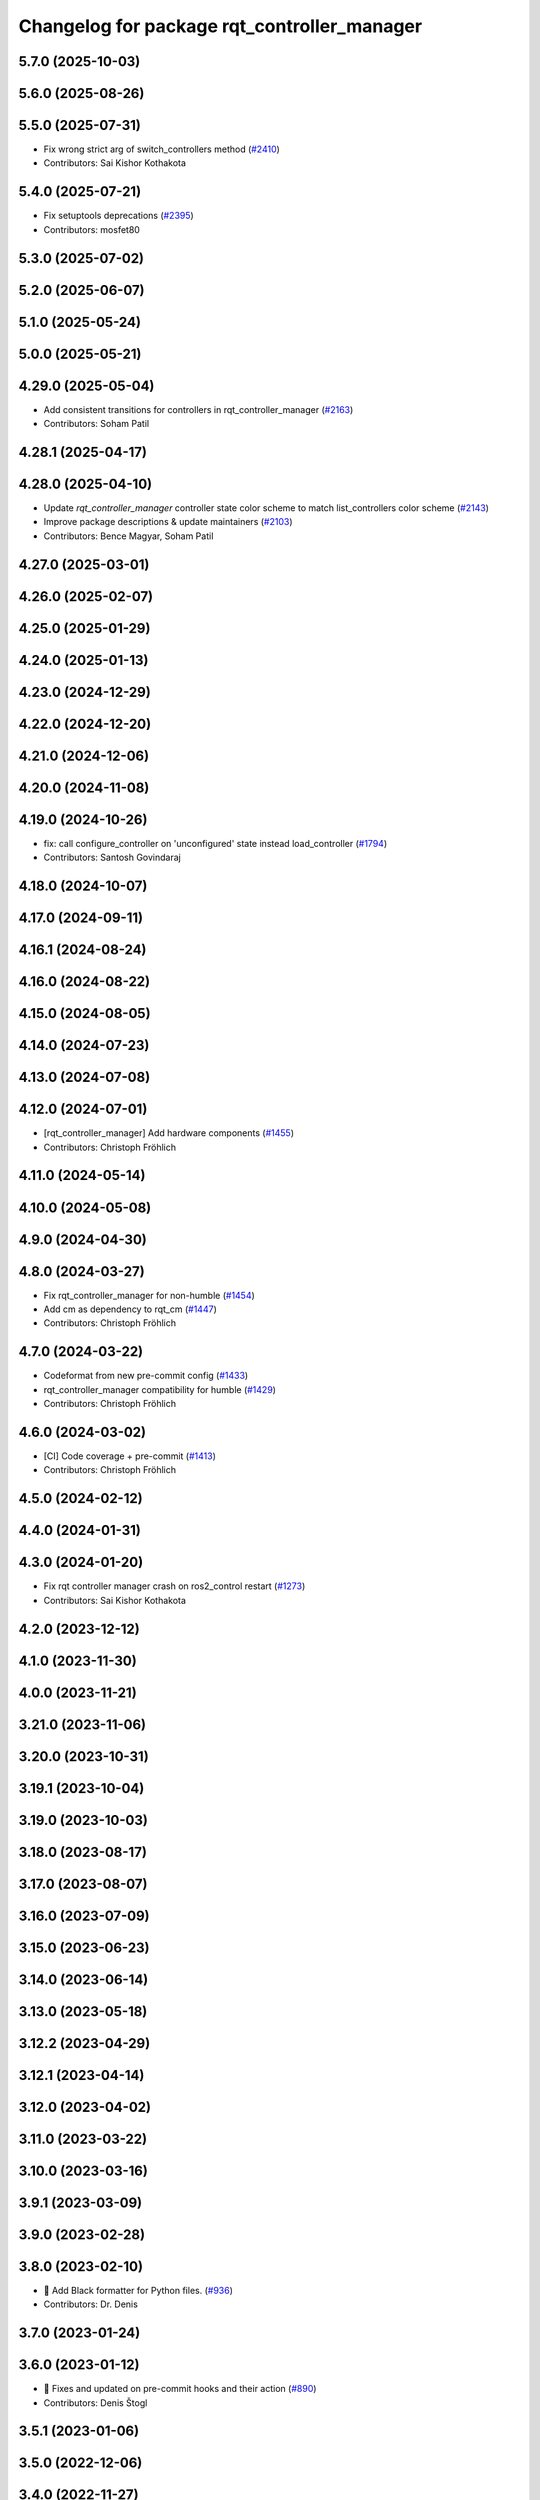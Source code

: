 ^^^^^^^^^^^^^^^^^^^^^^^^^^^^^^^^^^^^^^^^^^^^
Changelog for package rqt_controller_manager
^^^^^^^^^^^^^^^^^^^^^^^^^^^^^^^^^^^^^^^^^^^^

5.7.0 (2025-10-03)
------------------

5.6.0 (2025-08-26)
------------------

5.5.0 (2025-07-31)
------------------
* Fix wrong strict arg of switch_controllers method (`#2410 <https://github.com/ros-controls/ros2_control/issues/2410>`_)
* Contributors: Sai Kishor Kothakota

5.4.0 (2025-07-21)
------------------
* Fix setuptools deprecations (`#2395 <https://github.com/ros-controls/ros2_control/issues/2395>`_)
* Contributors: mosfet80

5.3.0 (2025-07-02)
------------------

5.2.0 (2025-06-07)
------------------

5.1.0 (2025-05-24)
------------------

5.0.0 (2025-05-21)
------------------

4.29.0 (2025-05-04)
-------------------
* Add consistent transitions for controllers in rqt_controller_manager (`#2163 <https://github.com/ros-controls/ros2_control/issues/2163>`_)
* Contributors: Soham Patil

4.28.1 (2025-04-17)
-------------------

4.28.0 (2025-04-10)
-------------------
* Update `rqt_controller_manager` controller state color scheme to match list_controllers color scheme (`#2143 <https://github.com/ros-controls/ros2_control/issues/2143>`_)
* Improve package descriptions & update maintainers (`#2103 <https://github.com/ros-controls/ros2_control/issues/2103>`_)
* Contributors: Bence Magyar, Soham Patil

4.27.0 (2025-03-01)
-------------------

4.26.0 (2025-02-07)
-------------------

4.25.0 (2025-01-29)
-------------------

4.24.0 (2025-01-13)
-------------------

4.23.0 (2024-12-29)
-------------------

4.22.0 (2024-12-20)
-------------------

4.21.0 (2024-12-06)
-------------------

4.20.0 (2024-11-08)
-------------------

4.19.0 (2024-10-26)
-------------------
* fix: call configure_controller  on 'unconfigured' state instead load_controller (`#1794 <https://github.com/ros-controls/ros2_control/issues/1794>`_)
* Contributors: Santosh Govindaraj

4.18.0 (2024-10-07)
-------------------

4.17.0 (2024-09-11)
-------------------

4.16.1 (2024-08-24)
-------------------

4.16.0 (2024-08-22)
-------------------

4.15.0 (2024-08-05)
-------------------

4.14.0 (2024-07-23)
-------------------

4.13.0 (2024-07-08)
-------------------

4.12.0 (2024-07-01)
-------------------
* [rqt_controller_manager] Add hardware components (`#1455 <https://github.com/ros-controls/ros2_control/issues/1455>`_)
* Contributors: Christoph Fröhlich

4.11.0 (2024-05-14)
-------------------

4.10.0 (2024-05-08)
-------------------

4.9.0 (2024-04-30)
------------------

4.8.0 (2024-03-27)
------------------
* Fix rqt_controller_manager for non-humble (`#1454 <https://github.com/ros-controls/ros2_control/issues/1454>`_)
* Add cm as dependency to rqt_cm (`#1447 <https://github.com/ros-controls/ros2_control/issues/1447>`_)
* Contributors: Christoph Fröhlich

4.7.0 (2024-03-22)
------------------
* Codeformat from new pre-commit config (`#1433 <https://github.com/ros-controls/ros2_control/issues/1433>`_)
* rqt_controller_manager compatibility for humble (`#1429 <https://github.com/ros-controls/ros2_control/issues/1429>`_)
* Contributors: Christoph Fröhlich

4.6.0 (2024-03-02)
------------------
* [CI] Code coverage + pre-commit (`#1413 <https://github.com/ros-controls/ros2_control/issues/1413>`_)
* Contributors: Christoph Fröhlich

4.5.0 (2024-02-12)
------------------

4.4.0 (2024-01-31)
------------------

4.3.0 (2024-01-20)
------------------
* Fix rqt controller manager crash on ros2_control restart (`#1273 <https://github.com/ros-controls/ros2_control/issues/1273>`_)
* Contributors: Sai Kishor Kothakota

4.2.0 (2023-12-12)
------------------

4.1.0 (2023-11-30)
------------------

4.0.0 (2023-11-21)
------------------

3.21.0 (2023-11-06)
-------------------

3.20.0 (2023-10-31)
-------------------

3.19.1 (2023-10-04)
-------------------

3.19.0 (2023-10-03)
-------------------

3.18.0 (2023-08-17)
-------------------

3.17.0 (2023-08-07)
-------------------

3.16.0 (2023-07-09)
-------------------

3.15.0 (2023-06-23)
-------------------

3.14.0 (2023-06-14)
-------------------

3.13.0 (2023-05-18)
-------------------

3.12.2 (2023-04-29)
-------------------

3.12.1 (2023-04-14)
-------------------

3.12.0 (2023-04-02)
-------------------

3.11.0 (2023-03-22)
-------------------

3.10.0 (2023-03-16)
-------------------

3.9.1 (2023-03-09)
------------------

3.9.0 (2023-02-28)
------------------

3.8.0 (2023-02-10)
------------------
* 🖤 Add Black formatter for Python files. (`#936 <https://github.com/ros-controls/ros2_control/issues/936>`_)
* Contributors: Dr. Denis

3.7.0 (2023-01-24)
------------------

3.6.0 (2023-01-12)
------------------
* 🔧 Fixes and updated on pre-commit hooks and their action (`#890 <https://github.com/ros-controls/ros2_control/issues/890>`_)
* Contributors: Denis Štogl

3.5.1 (2023-01-06)
------------------

3.5.0 (2022-12-06)
------------------

3.4.0 (2022-11-27)
------------------
* rqt controller manager ros 2 port (`#813 <https://github.com/ros-controls/ros2_control/issues/813>`_)
* Contributors: Kenji Brameld

3.3.0 (2022-11-15)
------------------

3.2.0 (2022-10-15)
------------------

3.1.0 (2022-10-05)
------------------

3.0.0 (2022-09-19)
------------------

2.14.0 (2022-09-04)
-------------------

2.13.0 (2022-08-03)
-------------------

2.12.1 (2022-07-14)
-------------------

2.12.0 (2022-07-09)
-------------------

2.11.0 (2022-07-03)
-------------------

2.10.0 (2022-06-18)
-------------------

2.9.0 (2022-05-19)
------------------

2.8.0 (2022-05-13)
------------------

2.7.0 (2022-04-29)
------------------

2.6.0 (2022-04-20)
------------------

2.5.0 (2022-03-25)
------------------

2.4.0 (2022-02-23)
------------------

2.3.0 (2022-02-18)
------------------

2.2.0 (2022-01-24)
------------------

2.1.0 (2022-01-11)
------------------

2.0.0 (2021-12-29)
------------------

1.2.0 (2021-11-05)
------------------

1.1.0 (2021-10-25)
------------------

1.0.0 (2021-09-29)
------------------

0.8.0 (2021-08-28)
------------------

0.7.1 (2021-06-15)
------------------

0.7.0 (2021-06-06)
------------------

0.6.1 (2021-05-31)
------------------

0.6.0 (2021-05-23)
------------------

0.5.0 (2021-05-03)
------------------

0.4.0 (2021-04-07)
------------------

0.3.0 (2021-03-21)
------------------

0.2.1 (2021-03-02)
------------------

0.2.0 (2021-02-26)
------------------

0.1.6 (2021-02-05)
------------------

0.1.5 (2021-02-04)
------------------

0.1.4 (2021-02-03)
------------------

0.1.3 (2021-01-21)
------------------

0.1.2 (2021-01-06)
------------------

0.1.1 (2020-12-23)
------------------

0.1.0 (2020-12-22)
------------------
